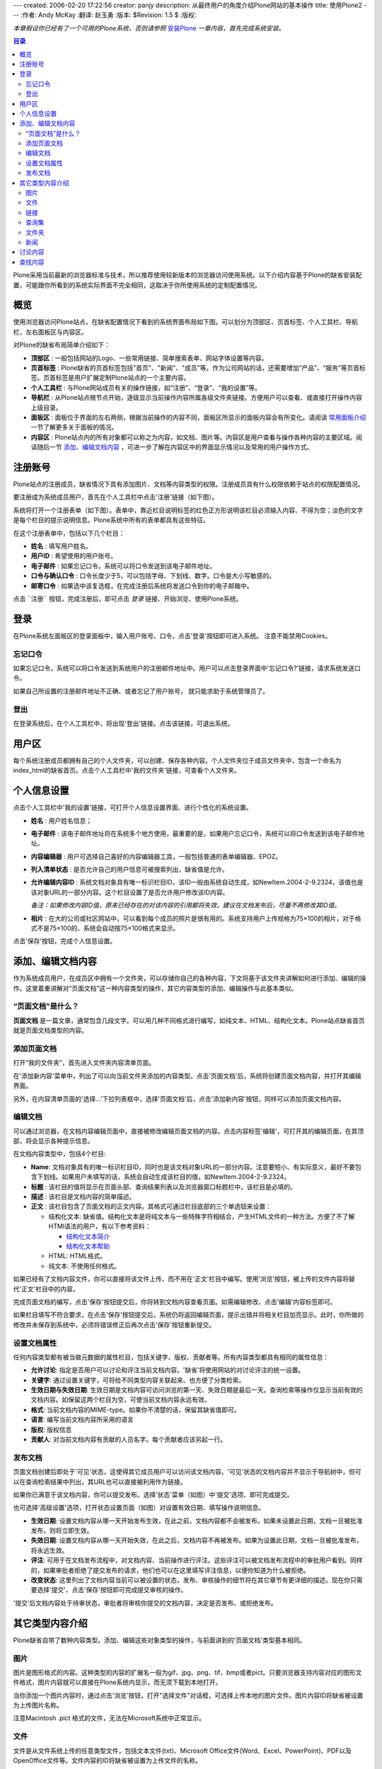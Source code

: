 ---
created: 2006-02-20 17:22:56
creator: panjy
description: 从最终用户的角度介绍Plone网站的基本操作
title: 使用Plone2
---
:作者: Andy McKay
:翻译: 赵玉勇
:版本: $Revision: 1.5 $
:版权: 

*本章假设你已经有了一个可用的Plone系统，否则请参照* `安装Plone`_  *一章内容，首先完成系统安装。*

.. _安装Plone: /docs/plone/plonebook/X_e5_ae_89_e8_a3_85Plone2

.. contents:: 目录

Plone采用当前最新的浏览器标准与技术，所以推荐使用较新版本的浏览器访问使用系统。以下介绍内容基于Plone的缺省安装配置，可能跟你所看到的系统实际界面不完全相同，这取决于你所使用系统的定制配置情况。

概览
=============

使用浏览器访问Plone站点，在缺省配置情况下看到的系统界面布局如下图。可以划分为顶部区、页首标签、个人工具栏、导航栏，左右面板区与内容区。

.. image:: Plone2Main

对Plone的缺省布局简单介绍如下：

* **顶部区** :  一般包括网站的Logo、一些常用链接、简单搜索表单、网站字体设置等内容。

* **页首标签** : Plone缺省的页首标签包括"首页"、"新闻"、"成员"等。作为公司网站的话，还需要增加“产品”、“服务”等页首标签。页首标签是用户扩展定制Plone站点的一个主要内容。

* **个人工具栏** : 与Plone网站成员有关的操作链接，如“注册”、“登录”、“我的设置”等。

* **导航栏** : 从Plone站点根节点开始，逐级显示当前操作内容所属各级文件夹链接。方便用户可以查看、或直接打开操作内容上级目录。

* **面板区** : 面板位于界面的左右两侧，根据当前操作的内容不同，面板区所显示的面板内容会有所变化。请阅读 `常用面板介绍`_ 一节了解更多关于面板的情况。

* **内容区** : Plone站点内的所有对象都可以称之为内容，如文档、图片等。内容区是用户查看与操作各种内容的主要区域。阅读随后一节 `添加、编辑文档内容`_ ，可进一步了解在内容区中的界面显示情况以及常用的用户操作方式。
  
.. _常用面板介绍: /docs/plone/plonebook/X_e5_ae_9a_e5_88_b6Plone2#id6

注册账号
=============

Plone站点的注册成员，缺省情况下具有添加图片、文档等内容类型的权限。注册成员具有什么权限依赖于站点的权限配置情况。

要注册成为系统成员用户，首先在个人工具栏中点击'注册'链接（如下图）。
  
.. image:: Plone2Join

系统将打开一个注册表单（如下图）。表单中，靠近栏目说明标签的红色正方形说明该栏目必须输入内容、不得为空；淡色的文字是每个栏目的提示说明信息。Plone系统中所有的表单都具有这些特征。

.. image:: personal_setup

在这个注册表单中，包括以下几个栏目： 

* **姓名** : 填写用户姓名。 

* **用户ID** : 希望使用的用户账号。 

* **电子邮件** :  如果忘记口令，系统可以将口令发送到该电子邮件地址。 

* **口令与确认口令** : 口令长度少于5，可以包括字母、下划线、数字。口令是大小写敏感的。

* **邮寄口令** : 如果选中该复选框，在完成注册后系统将发送口令到你的电子邮箱中。 

点击 ```注册``` 按钮，完成注册后，即可点击 *登录* 链接、开始浏览、使用Plone系统。

登录
=============

在Plone系统左面板区的登录面板中，输入用户账号、口令，点击'登录'按钮即可进入系统。 注意不能禁用Cookies。 

忘记口令
-----------------------
 
如果忘记口令，系统可以将口令发送到系统用户的注册邮件地址中。用户可以点击登录界面中'忘记口令?'链接，请求系统发送口令。
  
如果自己所设置的注册邮件地址不正确、或者忘记了用户账号， 就只能求助于系统管理员了。

登出
-----------------------
 
在登录系统后，在个人工具栏中，将出现'登出'链接。点击该链接，可退出系统。

用户区
=============

每个系统注册成员都拥有自己的个人文件夹，可以创建、保存各种内容。个人文件夹位于成员文件夹中，包含一个命名为index_html的缺省首页。点击个人工具栏中'我的文件夹'链接，可查看个人文件夹。

个人信息设置
=============

点击个人工具栏中'我的设置'链接，可打开个人信息设置界面、进行个性化的系统设置。

* **姓名** : 用户姓名信息；

* **电子邮件** : 该电子邮件地址将在系统多个地方使用，最重要的是，如果用户忘记口令，系统可以将口令发送到该电子邮件地址。

* **内容编辑器** : 用户可选择自己喜好的内容编辑器工具，一般包括普通的表单编辑器、EPOZ。

* **列入清单状态** : 是否允许自己的用户信息可被搜索列出，缺省值是允许。

* **允许编辑内容ID** : 系统文档对象具有唯一标识栏目ID，该ID一般由系统自动生成，如NewItem.2004-2-9.2324，该值也是该对象URL的一部分内容。这个栏目设置了是否允许用户修改该ID内容。

  *备注：如果修改内容ID值，原来已经存在的对该内容的引用都将失效。建议在文档发布后，尽量不再修改其ID值。*

* **相片** : 在大的公司或社区网站中，可以看到每个成员的照片是很有用的。系统支持用户上传规格为75×100的相片，对于格式不是75×100的、系统会自动按75×100格式来显示。

点击'保存'按钮，完成个人信息设置。

添加、编辑文档内容
==========================

作为系统成员用户，在成员区中拥有一个文件夹，可以存储你自己的各种内容，下文将基于该文件夹讲解如何进行添加、编辑的操作。这里着重讲解对“页面文档”这一种内容类型的操作，其它内容类型的添加、编辑操作与此基本类似。

“页面文档”是什么？
---------------------------------------------------------------------

**页面文档** 是一篇文章，通常包含几段文字。可以用几种不同格式进行编写，如纯文本、HTML、结构化文本。Plone站点缺省首页就是页面文档类型的内容。

添加页面文档
----------------------------------------------

打开“我的文件夹”，首先进入文件夹内容清单页面。

.. image:: Plone2ContentList

在'添加新内容'菜单中，列出了可以向当前文件夹添加的内容类型。点击'页面文档'后，系统将创建页面文档内容，并打开其编辑界面。
  
另外，在内容清单页面的'选择...'下拉列表框中，选择'页面文档'后，点击'添加新内容'按钮，同样可以添加页面文档内容。

编辑文档
----------------------------------------------

可以通过浏览器，在文档内容编辑页面中，直接被修改编辑页面文档的内容。点击内容标签'编辑'，可打开其的编辑页面，在其顶部，将会显示各种提示信息。

.. image:: Plone2EditContent

在文档内容类型中，包括4个栏目:

* **Name**: 文档对象具有的唯一标识栏目ID，同时也是该文档对象URL的一部分内容。注意要短小、有实际意义，最好不要包含下划线。如果用户未填写的话，系统会自动生成该栏目的值，如NewItem.2004-2-9.2324。

* **标题** :  该栏目的值将显示在页面头部、查询结果列表以及浏览器窗口标题栏中，该栏目是必填的。

* **描述** :  该栏目是文档内容的简单描述。

* **正文** :  该栏目包含了页面文档的正文内容。其格式可通过栏目底部的三个单选钮来设置：
  
  * 结构化文本: 缺省值。结构化文本是将纯文本与一些特殊字符相结合，产生HTML文件的一种方法。方便了不了解HTMl语法的用户，有以下参考资料：
  
    * `结构化文本简介`_ 
	
    * `结构化文本帮助`_ 

  * HTML: HTML格式。

  * 纯文本: 不使用任何格式。

.. _结构化文本简介: /Members/asky/stx-digest/view
	
.. _结构化文本帮助: <a href="http://plone.org/Members/kpm/stx-help/view">http://plone.org/Members/kpm/stx-help/view</a>

如果已经有了文档内容文件，你可以直接将该文件上传、而不用在'正文'栏目中编写。使用'浏览'按钮，被上传的文件内容将替代'正文'栏目中的内容。

完成页面文档的编写，点击'保存'按钮提交后，你将转到文档内容查看页面。如需编辑修改、点击'编辑'内容标签即可。

如果栏目填写不符合要求，在点击'保存'按钮提交后，系统仍将返回编辑页面，提示出错并将相关栏目加亮显示。此时，你所做的修改并未保存到系统中，必须将错误修正后再次点击'保存'按钮重新提交。

.. image:: Plone2TitleCheck

设置文档属性
----------------------------------------------

任何内容类型都有被当做元数据的属性栏目，包括关键字、版权、贡献者等。所有内容类型都具有相同的属性信息：
  
* **允许讨论**: 指定是否用户可以讨论和评注当前文档内容。'缺省'将使用网站的对讨论评注的统一设置。 
  
* **关键字**: 通过设置关键字，可将给不同类型内容关联起来、也方便了分类检索。
  
* **生效日期与失效日期**: 生效日期是文档内容可访问浏览的第一天、失效日期是最后一天。查询检索等操作仅显示当前有效的文档内容。如保留这两个栏目为空，可使当前文档内容永远有效。
  
* **格式**: 当前文档内容的MIME-type。如果你不清楚的话，保留其缺省值即可。
  
* **语言**: 编写当前文档内容所采用的语言
  
* **版权**: 版权信息
  
* **贡献人**: 对当前文档内容有贡献的人员名字。每个贡献者应该另起一行。 

发布文档
----------------------------------------------

页面文档创建后即处于'可见'状态，这使得其它成员用户可以访问该文档内容。'可见'状态的文档内容并不显示于导航树中，但可以在查询检索结果中列出，其URL也可以直接被利用作为链接。
  
如果你已满意于该文档内容，你可以提交发布。选择'状态'菜单（如图）中'提交'选项、即可完成提交。

.. image:: set_state_menu

也可选择'高级设置'选项，打开状态设置页面（如图）对设置有效日期、填写操作说明信息。

.. image:: set_adv_state
  
* **生效日期**: 设置文档内容从哪一天开始发布生效，在此之前，文档内容都不会被发布。如果未设置此日期，文档一旦被批准发布，则将立即生效。 
  
* **失效日期**: 设置文档内容从哪一天开始失效，在此之后，文档内容不再被发布。如果为设置此日期，文档一旦被批准发布，将永远生效。
  
* **评注**: 可用于在文档发布流程中，对文档内容、当前操作进行评注。这些评注可以被文档发布流程中的审批用户看到。同样的，如果审批者拒绝了提交发布的请求，他们也可以在这里填写评注信息，以便你知道为什么被拒绝。

* **改变状态**: 这里列出了文档内容当前可以被设置的状态，发布、审核操作的细节将在其它章节有更详细的描述。现在你只需要选择'提交'、点击'保存'按钮即可完成提交审核的操作。 

'提交'后文档内容处于待审状态，审批者将审核你提交的文档内容，决定是否发布、或拒绝发布。

其它类型内容介绍
=========================

Plone缺省自带了数种内容类型。添加、编辑这些对象类型的操作，与前面讲到的'页面文档'类型基本相同。

图片
-----------------------
 
图片是图形格式的内容。这种类型的内容的扩展名一般为gif、jpg、png、tif、bmp或者pict。只要浏览器支持内容对应的图形文件格式，图片内容就可以直接在Plone系统内显示，而无须下载到本地打开。

当你添加一个图片内容时，通过点击'浏览'按钮，打开"选择文件"对话框，可选择上传本地的图片文件。图片内容ID将缺省被设置为上传图片名称。

注意Macintosh .pict 格式的文件，无法在Microsoft系统中正常显示。

文件
-----------------------

文件是从文件系统上传的任意类型文件，包括文本文件(txt)、Microsoft Office文件(Word、Excel、PowerPoint)、PDF以及OpenOffice文件等。文件内容的ID将缺省被设置为上传文件的名称。

链接
-----------------------

链接类型内容可以用来共享URL地址。这些URL地址可位于Internet、或局域网内。如果URL地址是Internet网址的话，注意需要加合适的前缀（如 <a href="http://">http://</a>、<a href="ftp://">ftp://</a>），否则该链接可能无法正常使用，但对于本站点内的链接地址，可直接用相对路径而不加前缀。

查询集
-----------------------

利用查询集可创建Plone系统内所有符合查询条件的内容集合。通过'规则'内容标签页面，可以设定查询条件，查询集将对所有被系统索引了的内容进行查询。你可以从不同角度设定查询条件：物理位置、创建时间、状态等。查询集中仅仅是符合条件的内容的链接，并没有象普通的文件夹一样，保存内容本身。
 
缺省情况下，系统只允许管理员角色的用户创建查询集内容。

文件夹
-----------------------

文件夹是最简单最强大的内容组织方法。文件夹可以存放各种类型内容，如文件、页面文档、图片等。缺省情况下，文件夹内可以添加所有类型的内容。

新闻 
-----------------------

在网站中新闻内容是很常用的。发布的新闻将按时间倒序显示在'新闻'页首标签页面或新闻面板中。

讨论内容
==============

Plone站点中的任何内容都可以被讨论。内容的拥有者(一般被认为是内容的创建人)可通过设置内容属性，使其'允许讨论'。缺省被选中的选项是由系统管理员设置的允许讨论策略决定的。

如果允许讨论，在查看文档内容的同时，已经发表的意见也将显示，成员用户可以参与讨论。

查找内容
===============

在Plone中有两种查询检索的方式：通过Plone站点顶部的查询功能，可以进行简单的全文搜索；也可以通过使用高级查询功能，设置更多的查询条件、缩小查询范围。点击'查询'页首标签，可以打开高级查询页面。

在高级查询页面中，你可以通过设置标题、关键字、描述信息、状态、创建时间、内容类型以及作者等条件进行查询。


本章我们讲解了添加内容、发布内容、查询检索等基本操作。虽然每个Plone站点都不同，但都支持这些基本的操作。


 


From panjy Thu Feb 19 22:21:12 +0800 2004
From: panjy
Date: Thu, 19 Feb 2004 22:21:12 +0800
Subject: 我的几点意见
Message-ID: <20040220142112+0800@www.czug.org>

1. 页面上的元素，更完全的一个版本 在 <a href="http://plone.org/events/conferences/1/archive/interfaceelements.png">http://plone.org/events/conferences/1/archive/interfaceelements.png</a> 但还漏了页面右上角的网站链接（Site actions）区。

2. 文档建议采用rstx编写，这个格式能够在文档前面把提纲列出来。

From panjy Thu Feb 19 22:58:32 +0800 2004
From: panjy
Date: Thu, 19 Feb 2004 22:58:32 +0800
Subject: 链接的用法在plone 2中改变
Message-ID: <20040220145832+0800@www.czug.org>

“如果URL地址是Internet网址的话，注意需要加合适的前缀（如 <a href="http://">http://</a>、<a href="ftp://">ftp://</a>），否则该链接可能无法正常使用。 ”

可以不加的，不加表示相对链接，这是Plone 2中的变化。

From panjy Thu Feb 19 23:01:04 +0800 2004
From: panjy
Date: Thu, 19 Feb 2004 23:01:04 +0800
Subject: 一个笔误
Message-ID: <20040220150104+0800@www.czug.org>

操作说'欧盟'信息。 -> 操作说明信息。

From panjy Thu Feb 19 23:05:10 +0800 2004
From: panjy
Date: Thu, 19 Feb 2004 23:05:10 +0800
Subject: 查询集？主题？
Message-ID: <20040220150510+0800@www.czug.org>

我现在的po翻译又把topic翻译为主题了，是否采用查询集？

'通过“规则”内容标签页面'，现在好像是“条件”标签

建议给一个术语集合，中英文对照的。同时保持和po翻译上的内容一直

From blues Thu Feb 19 23:42:02 +0800 2004
From: blues
Date: Thu, 19 Feb 2004 23:42:02 +0800
Subject: 还是采用查询集这种叫法比较直观，也容易理解
Message-ID: <20040220154202+0800@www.czug.org>

主题的字面意思与topic内容类型本身作用很难挂钩

From ccube Thu Apr 1 11:04:38 +0800 2004
From: ccube
Date: Thu, 01 Apr 2004 11:04:38 +0800
Subject: suggested wording
Message-ID: <20040402030438+0800@www.czug.org>

如下介绍内容基于Plone的缺省安装配置 >> 以下介绍内容基于Plone的缺省安装配置

From ccube Thu Apr 1 11:08:30 +0800 2004
From: ccube
Date: Thu, 01 Apr 2004 11:08:30 +0800
Subject: 建議
Message-ID: <20040402030830+0800@www.czug.org>

建議將概覽前一段文字放在table of content 前面，讓讀者一開始便看到文章的這些簡介。不用先理解那些table of content 的內容。例如我還未安裝plone, 我便不須瀏覽至廿多行後才明白我要先看另一篇文章


From ccube Thu Apr 1 11:11:48 +0800 2004
From: ccube
Date: Thu, 01 Apr 2004 11:11:48 +0800
Subject: 標點
Message-ID: <20040402031148+0800@www.czug.org>

..字体设置等内容；
..主要内容，

"，"和";" 應是"。"


From ccube Thu Apr 1 11:13:51 +0800 2004
From: ccube
Date: Thu, 01 Apr 2004 11:13:51 +0800
Subject: 
Message-ID: <20040402031351+0800@www.czug.org>

"常用链接、简单搜索表单、网站字体设" >>
"常用链接、简单搜索表单、和网站字体设"


From ccube Thu Apr 1 11:18:11 +0800 2004
From: ccube
Date: Thu, 01 Apr 2004 11:18:11 +0800
Subject: 
Message-ID: <20040402031811+0800@www.czug.org>

如满足一般的公司对外网站的需"求"，可能需要增加...
>> 這是只求吹毛求庛的改動，兩個需要放在一起不太通。

From ccube Thu Apr 1 11:24:29 +0800 2004
From: ccube
Date: Thu, 01 Apr 2004 11:24:29 +0800
Subject: joining a site
Message-ID: <20040402032429+0800@www.czug.org>

1. 密碼與確認，邮寄密码?： >> czug, zh.po 用"口令"一詞和那screenshot 也是口令的。

2. 每列的標題如能像plonebook原檔粗體會更清楚。


From ccube Thu Apr 1 11:35:51 +0800 2004
From: ccube
Date: Thu, 01 Apr 2004 11:35:51 +0800
Subject: 編輯文檔
Message-ID: <20040402033551+0800@www.czug.org>

1 Name: This identifier will become part of the document's web address. It should be short, descriptive and contain no underscores or mixed case. For example, "audit-report-2003". If you do not provide a name, Plone will create one for you.
  
  "short, descriptive and contain no underscores or mixed case." 很重要，這段應該翻譯。

2 HTML: 超文本格式的内容。

     我不知html 正確譯法。不過如港譯html 為超文本就不好理解。通常我只保留html

3 纯文本: 不支持任何格式。

     不支持不太好，像會反對任何格式。"不使用" 或其他，怎看？

From ccube Thu Apr 1 11:38:56 +0800 2004
From: ccube
Date: Thu, 01 Apr 2004 11:38:56 +0800
Subject: overall
Message-ID: <20040402033856+0800@www.czug.org>

很好的翻譯，在原文之外還有個人的概念。可作的整體修改有

1 將每列的標題, 改為粗體，如::

    - **姓名** ：填写用户姓名。

2. 在文章中的'abc'，如變為highlighted 字句，(即原文的籃色字)更顯眼

Good job, let me check another one soon.

From blueszhao Sun Apr 4 14:22:39 +0800 2004
From: blueszhao
Date: Sun, 04 Apr 2004 14:22:39 +0800
Subject: 已根据ccube的评审意见完善修改
Message-ID: <20040405062239+0800@www.czug.org>

ccube的评审意见基本采纳并做了相应修改，包括那个“吹毛求庛”的意见，谢谢ccube的评审 :) 

"常用链接、简单搜索表单、网站字体设">>"常用链接、简单搜索表单、和网站字体设"没有改，觉得“和”字之前没有必要家“、”加顿号，但去了顿号又太挤了。

另外，对“It should be short, descriptive and contain no underscores or mixed case.”中的“mixed case”怎么理解？目前还没有翻。

“在文章中的'abc'，如變為highlighted 字句，(即原文的籃色字)更顯眼” 同意，但我还不知道在reStx下如何实现:( 大家有什么主意吗?

From dahai_xu Thu May 27 16:29:32 +0800 2004
From: dahai_xu
Date: Thu, 27 May 2004 16:29:32 +0800
Subject: 
Message-ID: <20040528082932+0800@www.czug.org>



From caber Sat Jun 5 09:33:38 +0800 2004
From: caber
Date: Sat, 05 Jun 2004 09:33:38 +0800
Subject: 
Message-ID: <20040606013338+0800@www.czug.org>

